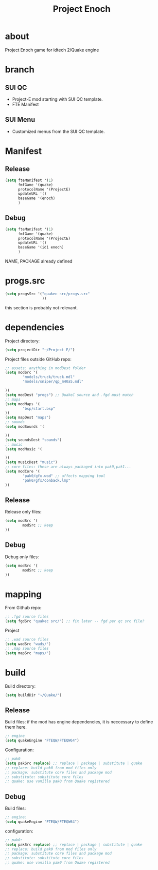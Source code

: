 #+title: Project Enoch
* about
Project Enoch game for idtech 2/Quake engine
* branch
** SUI QC
+ Project-E mod starting with SUI QC template.
+ FTE Manifest
** SUI Menu
+ Customized menus from the SUI QC template.
* Manifest
** Release
#+begin_src emacs-lisp
(setq fteManifest '(1)
      fmfGame '(quake)
      protocolName '(ProjectE)
      updateURL '()
      baseGame '(enoch)
      )
#+end_src
** Debug
#+begin_src emacs-lisp
(setq fteManifest '(1)
      fmfGame '(quake)
      protocolName '(ProjectE)
      updateURL '()
      baseGame '(id1 enoch)
      )
#+end_src
NAME, PACKAGE already defined
* progs.src
#+begin_src emacs-lisp
(setq progsSrc '("quakec src/progs.src"
                 ))
#+end_src
this section is probably not relevant.
* dependencies
Project directory:
#+begin_src emacs-lisp
(setq projectDir "~/Project E/")
#+end_src
Project files outside GitHub repo:
#+begin_src emacs-lisp
;; assets: anything in modDest folder
(setq modSrc '(
        "models/truck/truck.mdl"
        "models/sniper/qp_m40a5.mdl"

))
(setq modDest "progs") ;; QuakeC source and .fgd must match
;; maps
(setq modMaps '(
        "bsp/start.bsp"
))
(setq mapDest "maps")
;; sounds
(setq modSounds '(

))
(setq soundsDest "sounds")
;; music
(setq modMusic '(

))
(setq musicDest "music")
;; core files: these are always packaged into pak0,pak1...
(setq modCore '(
        "pak0/gfx.wad" ;; affects mapping tool
        "pak0/gfx/conback.lmp"
))
#+end_src
** Release
Release only files:
#+begin_src emacs-lisp
(setq modSrc '(
        modSrc ;; keep
))
#+end_src
** Debug
Debug only files:
#+begin_src emacs-lisp
(setq modSrc '(
        modSrc ;; keep
))
#+end_src
* mapping
From Github repo:
#+begin_src emacs-lisp
;; .fgd source files
(setq fgdSrc "quakec src/") ;; fix later -- fgd per qc src file?
#+end_src
Project
#+begin_src emacs-lisp
;; .wad source files
(setq wadSrc "wads/")
;; .map source files
(setq mapSrc "maps/")
#+end_src
* build
Build directory:
#+begin_src emacs-lisp
(setq buildDir "~/Quake/")
#+end_src
** Release
Build files: if the mod has engine dependencies, it is neccessary to define them here.
#+begin_src emacs-lisp
;; engine
(setq quakeEngine "FTEQW/FTEQW64")
#+end_src
Configuration:
#+begin_src emacs-lisp
;; pak0
(setq pakSrc replace) ;; replace | package | substitute | quake
;; replace: build pak0 from mod files only
;; package: substitute core files and package mod
;; substitute: substitute core files
;; quake: use vanilla pak0 from Quake registered
#+end_src
** Debug
Build files:
#+begin_src emacs-lisp
;; engine:
(setq quakeEngine "FTEQW/FTEQW64")
#+end_src
configuration:
#+begin_src emacs-lisp
;; pak0:
(setq pakSrc replace) ;; replace | package | substitute | quake
;; replace: build pak0 from mod files only
;; package: substitute core files and package mod
;; substitute: substitute core files
;; quake: use vanilla pak0 from Quake registered
#+end_src
